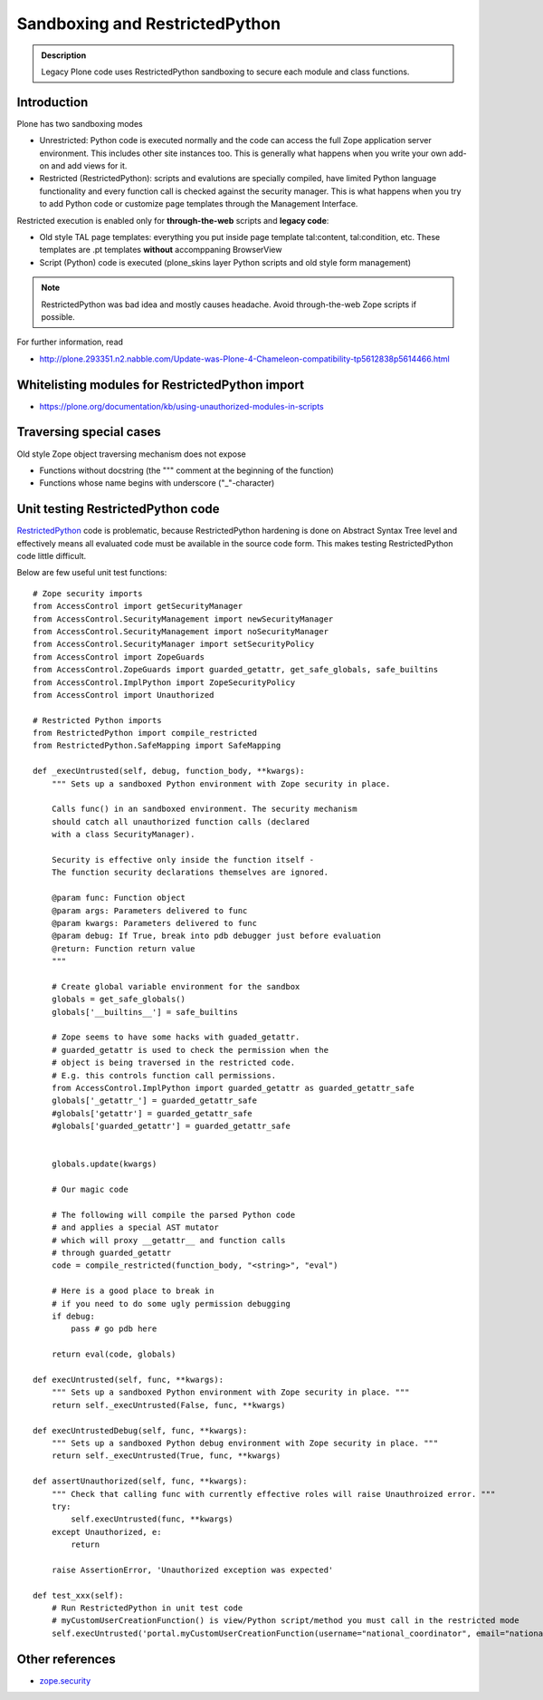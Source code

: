 ===============================
Sandboxing and RestrictedPython
===============================

.. admonition:: Description

   Legacy Plone code uses RestrictedPython sandboxing to secure each module and class functions.

Introduction
-------------

Plone has two sandboxing modes

* Unrestricted: Python code is executed normally and the code can access the full Zope application server environment.
  This includes other site instances too.
  This is generally what happens when you write your own add-on and add views for it.

* Restricted (RestrictedPython): scripts and evalutions are specially compiled, have limited Python
  language functionality and every function call is checked against the security manager.
  This is what happens when you try to add Python code or customize page templates through the Management Interface.

Restricted execution is enabled only for **through-the-web** scripts and **legacy code**:

* Old style TAL page templates: everything you put inside page template
  tal:content, tal:condition, etc. These templates are .pt templates
  **without** accomppaning BrowserView

* Script (Python) code is executed (plone_skins layer Python scripts and old style form management)

.. note::

   RestrictedPython was bad idea and mostly causes headache.
   Avoid through-the-web Zope scripts if possible.

For further information, read

* http://plone.293351.n2.nabble.com/Update-was-Plone-4-Chameleon-compatibility-tp5612838p5614466.html

Whitelisting modules for RestrictedPython import
---------------------------------------------------

* https://plone.org/documentation/kb/using-unauthorized-modules-in-scripts

Traversing special cases
-------------------------

Old style Zope object traversing mechanism does not expose

* Functions without docstring (the """ comment at the beginning of the function)

* Functions whose name begins with underscore ("_"-character)

Unit testing RestrictedPython code
-----------------------------------

RestrictedPython_ code is problematic, because RestrictedPython hardening is done on Abstract Syntax Tree level and
effectively means all evaluated code must be available in the source code form. This makes testing RestrictedPython
code little difficult.

Below are few useful unit test functions::

    # Zope security imports
    from AccessControl import getSecurityManager
    from AccessControl.SecurityManagement import newSecurityManager
    from AccessControl.SecurityManagement import noSecurityManager
    from AccessControl.SecurityManager import setSecurityPolicy
    from AccessControl import ZopeGuards
    from AccessControl.ZopeGuards import guarded_getattr, get_safe_globals, safe_builtins
    from AccessControl.ImplPython import ZopeSecurityPolicy
    from AccessControl import Unauthorized

    # Restricted Python imports
    from RestrictedPython import compile_restricted
    from RestrictedPython.SafeMapping import SafeMapping

    def _execUntrusted(self, debug, function_body, **kwargs):
        """ Sets up a sandboxed Python environment with Zope security in place.

        Calls func() in an sandboxed environment. The security mechanism
        should catch all unauthorized function calls (declared
        with a class SecurityManager).

        Security is effective only inside the function itself -
        The function security declarations themselves are ignored.

        @param func: Function object
        @param args: Parameters delivered to func
        @param kwargs: Parameters delivered to func
        @param debug: If True, break into pdb debugger just before evaluation
        @return: Function return value
        """

        # Create global variable environment for the sandbox
        globals = get_safe_globals()
        globals['__builtins__'] = safe_builtins

        # Zope seems to have some hacks with guaded_getattr.
        # guarded_getattr is used to check the permission when the
        # object is being traversed in the restricted code.
        # E.g. this controls function call permissions.
        from AccessControl.ImplPython import guarded_getattr as guarded_getattr_safe
        globals['_getattr_'] = guarded_getattr_safe
        #globals['getattr'] = guarded_getattr_safe
        #globals['guarded_getattr'] = guarded_getattr_safe


        globals.update(kwargs)

        # Our magic code

        # The following will compile the parsed Python code
        # and applies a special AST mutator
        # which will proxy __getattr__ and function calls
        # through guarded_getattr
        code = compile_restricted(function_body, "<string>", "eval")

        # Here is a good place to break in
        # if you need to do some ugly permission debugging
        if debug:
            pass # go pdb here

        return eval(code, globals)

    def execUntrusted(self, func, **kwargs):
        """ Sets up a sandboxed Python environment with Zope security in place. """
        return self._execUntrusted(False, func, **kwargs)

    def execUntrustedDebug(self, func, **kwargs):
        """ Sets up a sandboxed Python debug environment with Zope security in place. """
        return self._execUntrusted(True, func, **kwargs)

    def assertUnauthorized(self, func, **kwargs):
        """ Check that calling func with currently effective roles will raise Unauthroized error. """
        try:
            self.execUntrusted(func, **kwargs)
        except Unauthorized, e:
            return

        raise AssertionError, 'Unauthorized exception was expected'

    def test_xxx(self):
        # Run RestrictedPython in unit test code
        # myCustomUserCreationFunction() is view/Python script/method you must call in the restricted mode
        self.execUntrusted('portal.myCustomUserCreationFunction(username="national_coordinator", email="nationalcoordinator@redinnovation.com")', portal=self.portal)

Other references
----------------

* `zope.security <https://pypi.python.org/pypi/zope.security>`_

.. _AccessControl: http://svn.zope.org/Zope/trunk/src/AccessControl

.. _RestrictedPython: https://pypi.python.org/pypi/RestrictedPython

